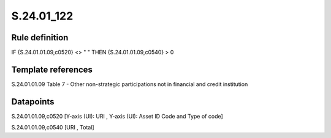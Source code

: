 ===========
S.24.01_122
===========

Rule definition
---------------

IF {S.24.01.01.09,c0520} <> " " THEN {S.24.01.01.09,c0540} > 0


Template references
-------------------

S.24.01.01.09 Table 7 - Other non-strategic participations not in financial and credit institution


Datapoints
----------

S.24.01.01.09,c0520 [Y-axis (UI): URI , Y-axis (UI): Asset ID Code and Type of code]

S.24.01.01.09,c0540 [URI , Total]



